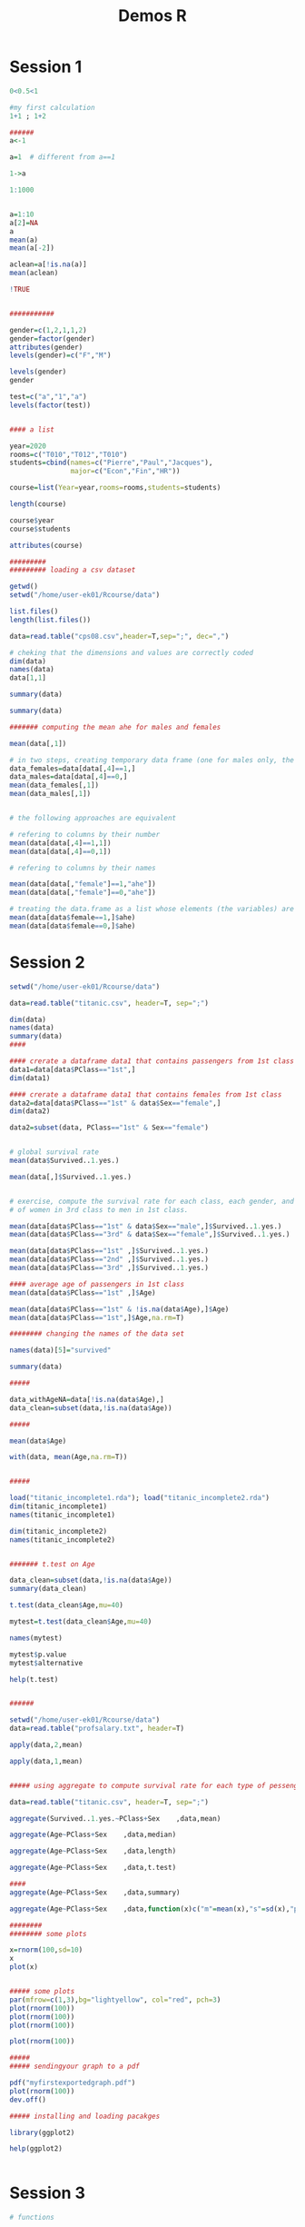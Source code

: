 #+TITLE: Demos R

* Session 1
#+begin_src R :results output graphics file :file (org-babel-temp-file ".figure" ".png") :exports both :width 600 :height 400 :session *R*
0<0.5<1

#my first calculation
1+1 ; 1+2

######
a<-1

a=1  # different from a==1

1->a

1:1000


a=1:10
a[2]=NA
a
mean(a)
mean(a[-2])

aclean=a[!is.na(a)]
mean(aclean)

!TRUE


###########

gender=c(1,2,1,1,2)
gender=factor(gender)
attributes(gender)
levels(gender)=c("F","M")

levels(gender)
gender

test=c("a","1","a")
levels(factor(test))


#### a list

year=2020
rooms=c("T010","T012","T010")
students=cbind(names=c("Pierre","Paul","Jacques"), 
               major=c("Econ","Fin","HR"))

course=list(Year=year,rooms=rooms,students=students)

length(course)

course$year
course$students

attributes(course)

#########
######### loading a csv dataset

getwd()
setwd("/home/user-ek01/Rcourse/data")

list.files()
length(list.files())

data=read.table("cps08.csv",header=T,sep=";", dec=",")

# cheking that the dimensions and values are correctly coded
dim(data)
names(data)
data[1,1]

summary(data)

summary(data)

####### computing the mean ahe for males and females

mean(data[,1])

# in two steps, creating temporary data frame (one for males only, the other for females only)
data_females=data[data[,4]==1,]
data_males=data[data[,4]==0,]
mean(data_females[,1])
mean(data_males[,1])


# the following approaches are equivalent

# refering to columns by their number
mean(data[data[,4]==1,1])
mean(data[data[,4]==0,1])

# refering to columns by their names

mean(data[data[,"female"]==1,"ahe"])
mean(data[data[,"female"]==0,"ahe"])

# treating the data.frame as a list whose elements (the variables) are accessed with the $ operator
mean(data[data$female==1,]$ahe)
mean(data[data$female==0,]$ahe)
#+end_src

* Session 2
#+begin_src R :results output graphics file :file (org-babel-temp-file ".figure" ".png") :exports both :width 600 :height 400 :session *R*
setwd("/home/user-ek01/Rcourse/data")

data=read.table("titanic.csv", header=T, sep=";")

dim(data)
names(data)
summary(data)
####

#### crerate a dataframe data1 that contains passengers from 1st class
data1=data[data$PClass=="1st",]
dim(data1)

#### crerate a dataframe data1 that contains females from 1st class
data2=data[data$PClass=="1st" & data$Sex=="female",]
dim(data2)

data2=subset(data, PClass=="1st" & Sex=="female")


# global survival rate 
mean(data$Survived..1.yes.)

mean(data[,]$Survived..1.yes.)


# exercise, compute the survival rate for each class, each gender, and compare SR 
# of women in 3rd class to men in 1st class. 

mean(data[data$PClass=="1st" & data$Sex=="male",]$Survived..1.yes.)
mean(data[data$PClass=="3rd" & data$Sex=="female",]$Survived..1.yes.)

mean(data[data$PClass=="1st" ,]$Survived..1.yes.)
mean(data[data$PClass=="2nd" ,]$Survived..1.yes.)
mean(data[data$PClass=="3rd" ,]$Survived..1.yes.)

#### average age of passengers in 1st class
mean(data[data$PClass=="1st" ,]$Age)

mean(data[data$PClass=="1st" & !is.na(data$Age),]$Age)
mean(data[data$PClass=="1st",]$Age,na.rm=T)

######## changing the names of the data set 

names(data)[5]="survived"

summary(data)

#####

data_withAgeNA=data[!is.na(data$Age),]
data_clean=subset(data,!is.na(data$Age))

#####

mean(data$Age)

with(data, mean(Age,na.rm=T))


#####

load("titanic_incomplete1.rda"); load("titanic_incomplete2.rda")
dim(titanic_incomplete1)
names(titanic_incomplete1)

dim(titanic_incomplete2)
names(titanic_incomplete2)


####### t.test on Age

data_clean=subset(data,!is.na(data$Age))
summary(data_clean)

t.test(data_clean$Age,mu=40)

mytest=t.test(data_clean$Age,mu=40)

names(mytest)

mytest$p.value
mytest$alternative

help(t.test)


######

setwd("/home/user-ek01/Rcourse/data")
data=read.table("profsalary.txt", header=T)

apply(data,2,mean)

apply(data,1,mean)


##### using aggregate to compute survival rate for each type of pessenger on Titnanic 

data=read.table("titanic.csv", header=T, sep=";")

aggregate(Survived..1.yes.~PClass+Sex    ,data,mean)

aggregate(Age~PClass+Sex    ,data,median)

aggregate(Age~PClass+Sex    ,data,length)

aggregate(Age~PClass+Sex    ,data,t.test)

#### 
aggregate(Age~PClass+Sex    ,data,summary)

aggregate(Age~PClass+Sex    ,data,function(x)c("m"=mean(x),"s"=sd(x),"p"=t.test(x)$p.value))

########
######## some plots 

x=rnorm(100,sd=10)
x
plot(x)


##### some plots 
par(mfrow=c(1,3),bg="lightyellow", col="red", pch=3) 
plot(rnorm(100))
plot(rnorm(100)) 
plot(rnorm(100))

plot(rnorm(100))

#####
##### sendingyour graph to a pdf

pdf("myfirstexportedgraph.pdf")
plot(rnorm(100))
dev.off()

##### installing and loading pacakges 

library(ggplot2)

help(ggplot2)


#+end_src

* Session 3
#+begin_src R :results output graphics file :file (org-babel-temp-file ".figure" ".png") :exports both :width 600 :height 400 :session *R*
# functions 

x=1

test=function(){print(x)}
test2=function(x){print(x)}

test()
test2(3)


#####
##### enriching the lm summary function

setwd("~/data")
data=read.table("Advertising.csv",header=T,sep=",")
modTV=lm(sales~TV,data=data)
summary(modTV)


mod=modTV

robsummary=function(mod){
  library(sandwich)
  vcov =vcovHC(mod, "HC1")
  se=sqrt(diag(vcov))
  result=summary(mod)
  result$coefficients=cbind(mod$coefficient,
                            se,
                            mod$coefficient-1.96*se,
                            mod$coefficient+1.96*se)
  colnames(result$coefficients)=c("coefficients",
                                  "rob_se",
                                  "rob95CI_inf",
                                  "rob95CI_sup")
return(result) }


test=robsummary(modTV)

names(test)

test$coefficients

###### function with contrls

sqrt(-1)

robsqrt=function(x){
  if(x<0){print("You cannot apply sqrt to negative values !")
    }else{return(sqrt(x))}
}

robsqrt(4)
robsqrt(-4)


test1=function(x){print(x^2)}
test2=function(x){return(x^2)}

test3=function(x,y){print(x); return(y)}

result=test3(10,20)
result

##### write a recursive function that computes !n=n*(n-1)*...*(n-2)*...*1

# logic / algorithm
# we want to apply the fun to n, 
# we suppose the exists for n-1 
# n*fun(n-1) 
# if n=1, fun(1)=1

# let's turn this algorithm into a function
fact=function(n){
  if(n<=0){print("Don't do this !")}else{
            if(n==1){return(1)}else{return(n*fact(n-1))}
  }
}
fact(1)
fact(10)

fact(-10)


#####
#####

for(value in 1:5){print(value)}
   
for(i in 1:5) {print("the current value is ");print(i)}

#### using a loop for computing the sum of the values of a vector x 

# at the beginning the sum is 0 
# I will scan each value of x, 
# for each value of x, I will add this value of the sum

# let's turn this algo into an R procedure
x=rnorm(100)
sum=0
for (i in x){sum=sum+i}
sum
# here, i is scaning the values of x

# we could do the same scanning the indices of x
sum=0
for (i in 1:length(x)){sum=sum+x[i]}
sum

sum(x)



####
####

data=read.table("cps08.csv",header=T, sep=";", dec=",")
data$gender=factor(data$female, labels=c("M","F"))
pdf("gender_gap_per_age_and_education.pdf")
par(mfrow=c(1,2))
for(i in 25:34){
  for(j in 0:1){
    boxplot(ahe~female, data=data, 
         subset=c(age==i & bachelor==j),
         main=paste("Gender gap for age ",i))}}
dev.off()

#+end_src

#+begin_src R :results output graphics file :file (org-babel-temp-file ".figure" ".png") :exports both :width 600 :height 400 :session *R*
setwd("~/data")

data=read.table("Advertising.csv",header=T,sep=",")

summary(data)

plot(sales~TV,data,type="p",col="red",pch=19,cex=0.5, 
     xlab="Expenses")
points(sales~newspaper,data,type="p",col="grey",pch=19,cex=0.5)
points(sales~radio,data,type="p",col="blue",pch=19,cex=0.5)
title("Sales and advertising expenses")
legend(150,8,col=c("red","blue","grey"),
       legend=c("TV","Radio","Newspaper"),
       lty=1,cex=0.7)

#####
plot(data[,c("sales","TV","radio", "newspaper")])



###########
########### plot with ggplot2
library(ggplot2)

ggplot(data,aes(y=sales))+
  geom_point(aes(x=TV),col="red")+
  geom_smooth(aes(x=TV),col="red", method="lm")+
  geom_point(aes(x=newspaper),col="blue")+
  geom_point(aes(x=radio),col="grey")


##### regressions ######

modTV=lm(sales~TV,data=data)
names(modTV)

modTV$coefficients
summary(modTV)

modRadio=lm(sales~radio,data)
summary(modRadio)

modnewspaper=lm(sales~newspaper,data)
summary(modnewspaper)

plot(modnewspaper)

plot(data[,-1])
cor(data[,-1])

##### focusing on specific columns
cor(data[,c("TV","radio","newspaper")])

#####


####
#####

mod=lm(sales~newspaper+TV+radio,data)
summary(mod)


summary(lm(newspaper~TV+radio,data))

cor(data$newspaper,data$radio)


###### diagnistic plots 

plot(modTV)

res=rstandard(modTV)
hist(res)

modTV_noout=lm(sales~TV,data=data, subset=c(abs(res)<2))
summary(modTV_noout)

##### log log transformation
modTV_loglog=lm(log(sales)~log(TV),data=data)
summary(modTV_loglog)

plot(modTV_loglog)
####

modTV_sqrt=lm(sqrt(sales)~sqrt(TV),data=data)
summary(modTV_sqrt)

plot(modTV_sqrt)

#+end_src
